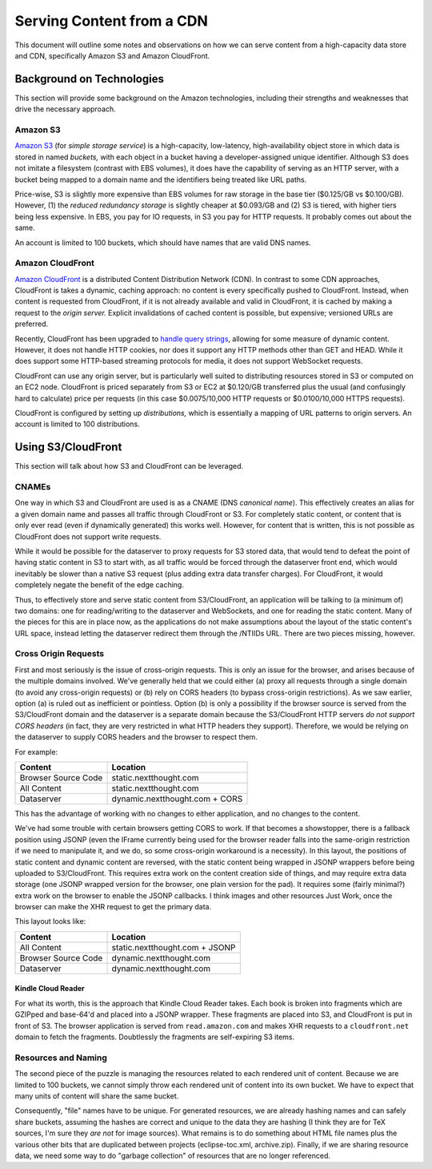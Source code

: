 ===========================================
Serving Content from a CDN
===========================================

This document will outline some notes and observations on how we can
serve content from a high-capacity data store and CDN, specifically
Amazon S3 and Amazon CloudFront.

Background on Technologies
==========================

This section will provide some background on the Amazon technologies,
including their strengths and weaknesses that drive the necessary approach.

Amazon S3
---------

`Amazon S3 <http://aws.amazon.com/s3/>`_ (for *simple storage
service*) is a high-capacity, low-latency, high-availability object
store in which data is stored in named *buckets,* with each object in
a bucket having a developer-assigned unique identifier. Although S3
does not imitate a filesystem (contrast with EBS volumes), it does
have the capability of serving as an HTTP server, with a bucket being
mapped to a domain name and the identifiers being treated like URL
paths.

Price-wise, S3 is slightly more expensive than EBS volumes for raw
storage in the base tier ($0.125/GB vs $0.100/GB). However, (1) the
*reduced redundancy storage* is slightly cheaper at $0.093/GB and
\(2) S3 is tiered, with higher tiers being less expensive. In EBS,
you pay for IO requests, in S3 you pay for HTTP requests. It probably
comes out about the same.

An account is limited to 100 buckets, which should have names that are
valid DNS names.

Amazon CloudFront
-----------------

`Amazon CloudFront <http://aws.amazon.com/cloudfront/>`_ is a
distributed Content Distribution Network (CDN). In contrast to some
CDN approaches, CloudFront is takes a dynamic, caching approach: no
content is every specifically pushed to CloudFront. Instead, when
content is requested from CloudFront, if it is not already available
and valid in CloudFront, it is cached by making a request to the
*origin server.* Explicit invalidations of cached content is
possible, but expensive; versioned URLs are preferred.

Recently, CloudFront has been upgraded to `handle query strings <http://aws.typepad.com/aws/2012/05/amazon-cloudfront-support-for-dynamic-content.html>`_,
allowing for some measure of dynamic content. However, it does not
handle HTTP cookies, nor does it support any HTTP methods other than
GET and HEAD. While it does support some HTTP-based streaming
protocols for media, it does not support WebSocket requests.

CloudFront can use any origin server, but is particularly well suited
to distributing resources stored in S3 or computed on an EC2 node.
CloudFront is priced separately from S3 or EC2 at $0.120/GB
transferred plus the usual (and confusingly hard to calculate) price
per requests (in this case $0.0075/10,000 HTTP requests or
$0.0100/10,000 HTTPS requests).

CloudFront is configured by setting up *distributions,* which is
essentially a mapping of URL patterns to origin servers. An account is
limited to 100 distributions.

Using S3/CloudFront
===================

This section will talk about how S3 and CloudFront can be leveraged.

CNAMEs
------

One way in which S3 and CloudFront are used is as a CNAME (DNS
*canonical name*). This effectively creates an alias for a given
domain name and passes all traffic through CloudFront or S3. For
completely static content, or content that is only ever read (even if
dynamically generated) this works well. However, for content that is
written, this is not possible as CloudFront does not support write
requests.

While it would be possible for the dataserver to proxy requests for S3
stored data, that would tend to defeat the point of having static
content in S3 to start with, as all traffic would be forced through
the dataserver front end, which would inevitably be slower than a
native S3 request (plus adding extra data transfer charges). For
CloudFront, it would completely negate the benefit of the edge caching.

Thus, to effectively store and serve static content from
S3/CloudFront, an application will be talking to (a minimum of) two
domains: one for reading/writing to the dataserver and WebSockets, and
one for reading the static content. Many of the pieces for this are in
place now, as the applications do not make assumptions about the
layout of the static content's URL space, instead letting the
dataserver redirect them through the /NTIIDs URL. There are two pieces
missing, however.

Cross Origin Requests
---------------------

First and most seriously is the issue of cross-origin requests. This
is only an issue for the browser, and arises because of the multiple
domains involved. We've generally held that we could either (a) proxy
all requests through a single domain (to avoid any cross-origin
requests) or (b) rely on CORS headers (to bypass cross-origin
restrictions). As we saw earlier, option (a) is ruled out as
inefficient or pointless. Option (b) is only a possibility if the
browser source is served from the S3/CloudFront domain and the
dataserver is a separate domain because the S3/CloudFront HTTP servers
*do not support CORS headers* (in fact, they are very restricted in
what HTTP headers they support). Therefore, we would be relying on the
dataserver to supply CORS headers and the browser to respect them.

For example:

===================  ==============================
Content              Location
===================  ==============================
Browser Source Code  static.nextthought.com
All Content          static.nextthought.com
Dataserver           dynamic.nextthought.com + CORS
===================  ==============================

This has the advantage of working with no changes to either application,
and no changes to the content.

We've had some trouble with certain browsers getting CORS to work. If
that becomes a showstopper, there is a fallback position using JSONP
(even the IFrame currently being used for the browser reader falls
into the same-origin restriction if we need to manipulate it, and we
do, so some cross-origin workaround is a necessity). In this layout,
the positions of static content and dynamic content are reversed, with
the static content being wrapped in JSONP wrappers before being
uploaded to S3/CloudFront. This requires extra work on the content
creation side of things, and may require extra data storage (one JSONP
wrapped version for the browser, one plain version for the pad). It
requires some (fairly minimal?) extra work on the browser to enable
the JSONP callbacks. I think images and other resources Just Work,
once the browser can make the XHR request to get the primary data.

This layout looks like:

===================  ==============================
Content              Location
===================  ==============================
All Content          static.nextthought.com + JSONP
Browser Source Code  dynamic.nextthought.com
Dataserver           dynamic.nextthought.com
===================  ==============================

Kindle Cloud Reader
+++++++++++++++++++

For what its worth, this is the approach that Kindle Cloud Reader
takes. Each book is broken into fragments which are GZIPped and
base-64'd and placed into a JSONP wrapper. These fragments are placed
into S3, and CloudFront is put in front of S3. The browser application
is served from ``read.amazon.com`` and makes XHR requests to a
``cloudfront.net`` domain to fetch the fragments. Doubtlessly the
fragments are self-expiring S3 items.

Resources and Naming
--------------------

The second piece of the puzzle is managing the resources related to
each rendered unit of content. Because we are limited to 100 buckets,
we cannot simply throw each rendered unit of content into its own
bucket. We have to expect that many units of content will share the
same bucket.

Consequently, "file" names have to be unique. For generated resources,
we are already hashing names and can safely share buckets, assuming
the hashes are correct and unique to the data they are hashing (I
think they are for TeX sources, I'm sure they *are not* for image
sources). What remains is to do something about HTML file names plus
the various other bits that are duplicated between projects
(eclipse-toc.xml, archive.zip). Finally, if we are sharing resource
data, we need some way to do "garbage collection" of resources that
are no longer referenced.
